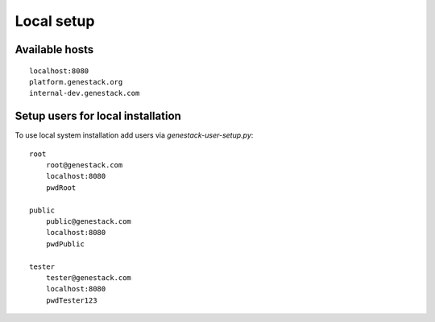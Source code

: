 Local setup
===========


Available hosts
---------------
::

   localhost:8080
   platform.genestack.org
   internal-dev.genestack.com

Setup users for local installation
----------------------------------

To use local system installation add users via `genestack-user-setup.py`::

    root
        root@genestack.com
        localhost:8080
        pwdRoot

    public
        public@genestack.com
        localhost:8080
        pwdPublic

    tester
        tester@genestack.com
        localhost:8080
        pwdTester123

